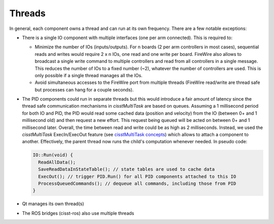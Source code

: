 .. _thread:

Threads
#######

In general, each component owns a thread and can run at its own
frequency.  There are a few notable exceptions:

* There is a single IO component with multiple interfaces (one per arm
  connected).  This is required to:

  * Minimize the number of IOs (inputs/outputs).  For n boards (2 per
    arm controllers in most cases), sequential reads and writes would
    require 2 x n IOs, one read and one write per board.  FireWire
    also allows to broadcast a single write command to multiple
    controllers and read from all controllers in a single message.
    This reduces the number of IOs to a fixed number (~2), whatever
    the number of controllers are used.  This is only possible if a
    single thread manages all the IOs.
  * Avoid simultaneous accesses to the FireWire port from multiple
    threads (FireWire read/write are thread safe but processes can
    hang for a couple seconds).

* The PID components could run in separate threads but this would
  introduce a fair amount of latency since the thread safe
  communication mechanisms in *cisstMultiTask* are based on queues.
  Assuming a 1 millisecond period for both IO and PID, the PID would
  read some cached data (position and velocity) from the IO (between
  0+ and 1 millisecond old) and then request a new effort.  This
  request being queued will be acted on between 0+ and 1 millisecond
  later.  Overall, the time between read and write could be as high as
  2 milliseconds.  Instead, we used the *cisstMultiTask*
  ExecIn/ExecOut feature (see `cisstMultiTask concepts
  <https://github.com/jhu-cisst/cisst/wiki/cisstMultiTask-concepts>`_)
  which allows to attach a component to another.  Effectively, the
  parent thread now runs the child's computation whenever needed.  In
  pseudo code:

  .. code-block:: C++

     IO::Run(void) {
       ReadAllData();
       SaveReadDataInStateTable(); // state tables are used to cache data
       ExecOut(); // trigger PID.Run() for all PID components attached to this IO
       ProcessQueuedCommands(); // dequeue all commands, including those from PID
     }

* Qt manages its own thread(s)
* The ROS bridges (cisst-ros) also use multiple threads

